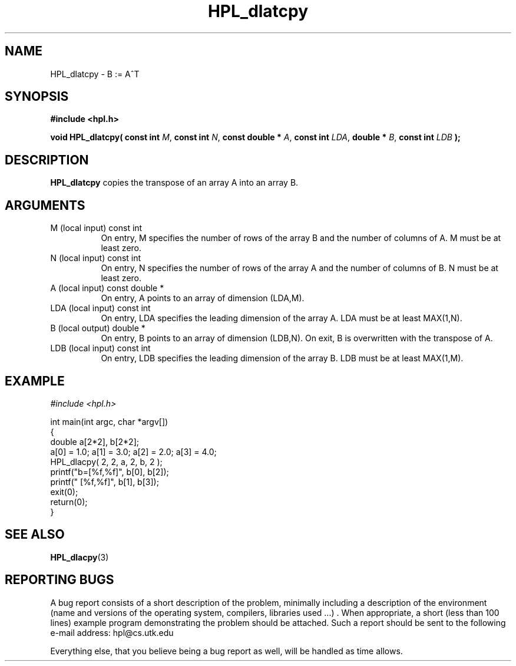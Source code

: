 .TH HPL_dlatcpy 3 "September 27, 2000" "HPL 1.0" "HPL Library Functions"
.SH NAME
HPL_dlatcpy \- B := A^T
.SH SYNOPSIS
\fB\&#include <hpl.h>\fR
 
\fB\&void\fR
\fB\&HPL_dlatcpy(\fR
\fB\&const int\fR
\fI\&M\fR,
\fB\&const int\fR
\fI\&N\fR,
\fB\&const double *\fR
\fI\&A\fR,
\fB\&const int\fR
\fI\&LDA\fR,
\fB\&double *\fR
\fI\&B\fR,
\fB\&const int\fR
\fI\&LDB\fR
\fB\&);\fR
.SH DESCRIPTION
\fB\&HPL_dlatcpy\fR
copies the transpose of an array A into an array B.
.SH ARGUMENTS
.TP 8
M       (local input)                 const int
On entry,  M specifies the number of  rows of the array B and
the number of columns of A. M must be at least zero.
.TP 8
N       (local input)                 const int
On entry,  N specifies the number of  rows of the array A and
the number of columns of B. N must be at least zero.
.TP 8
A       (local input)                 const double *
On entry, A points to an array of dimension (LDA,M).
.TP 8
LDA     (local input)                 const int
On entry, LDA specifies the leading dimension of the array A.
LDA must be at least MAX(1,N).
.TP 8
B       (local output)                double *
On entry, B points to an array of dimension (LDB,N). On exit,
B is overwritten with the transpose of A.
.TP 8
LDB     (local input)                 const int
On entry, LDB specifies the leading dimension of the array B.
LDB must be at least MAX(1,M).
.SH EXAMPLE
\fI\&#include <hpl.h>\fR
 
int main(int argc, char *argv[])
.br
{
.br
   double a[2*2], b[2*2];
.br
   a[0] = 1.0; a[1] = 3.0; a[2] = 2.0; a[3] = 4.0;
.br
   HPL_dlacpy( 2, 2, a, 2, b, 2 );
.br
   printf("b=[%f,%f]", b[0], b[2]);
.br
   printf("  [%f,%f]", b[1], b[3]);
.br
   exit(0);
.br
   return(0);
.br
}
.SH SEE ALSO
.BR HPL_dlacpy (3)
.SH REPORTING BUGS
A  bug report consists of a short description of the problem,
minimally  including a description of  the  environment (name
and versions  of  the operating  system, compilers, libraries
used ...) .  When appropriate,  a short (less than 100 lines)
example program demonstrating the problem should be attached.
Such a report should be sent to the following e-mail address:
hpl@cs.utk.edu                                               
                                                             
Everything else, that you believe being a bug report as well,
will be handled as time allows.                              
